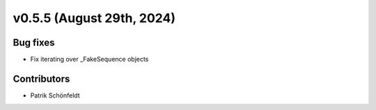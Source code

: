 v0.5.5 (August 29th, 2024)
--------------------------

Bug fixes
#########

* Fix iterating over _FakeSequence objects

Contributors
############

* Patrik Schönfeldt
